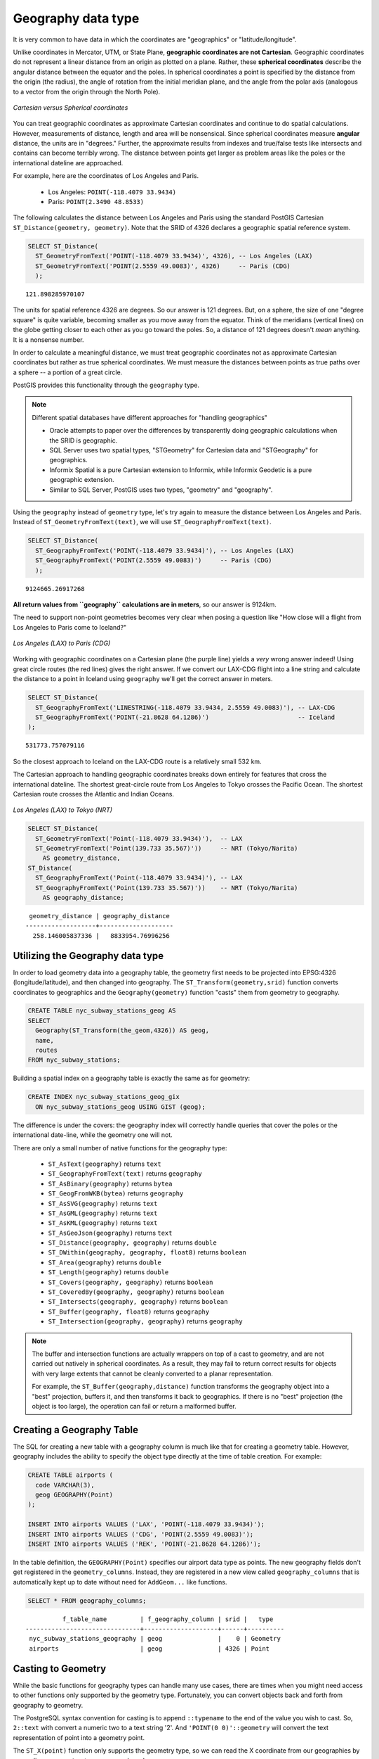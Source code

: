 .. _dataadmin.postgis.geography:

Geography data type
===================

It is very common to have data in which the coordinates are "geographics" or "latitude/longitude".  

Unlike coordinates in Mercator, UTM, or State Plane, **geographic coordinates are not Cartesian**. Geographic coordinates do not represent a linear distance from an origin as plotted on a plane. Rather, these **spherical coordinates** describe the angular distance between the equator and the poles. In spherical coordinates a point is specified by the distance from the origin (the radius), the angle of rotation from the initial meridian plane, and the angle from the polar axis (analogous to a vector from the origin through the North Pole).

.. figure:: img/geography_cartesian_spherical.png
   :align: center

   *Cartesian versus Spherical coordinates*

You can treat geographic coordinates as approximate Cartesian coordinates and continue to do spatial calculations. However, measurements of distance, length and area will be nonsensical. Since spherical coordinates measure **angular** distance, the units are in "degrees." Further, the approximate results from indexes and true/false tests like intersects and contains can become terribly wrong. The distance between points get larger as problem areas like the poles or the international dateline are approached.

For example, here are the coordinates of Los Angeles and Paris.

 * Los Angeles: ``POINT(-118.4079 33.9434)``
 * Paris: ``POINT(2.3490 48.8533)``
 
The following calculates the distance between Los Angeles and Paris using the standard PostGIS Cartesian ``ST_Distance(geometry, geometry)``.  Note that the SRID of 4326 declares a geographic spatial reference system.

.. code-block:: sql

  SELECT ST_Distance(
    ST_GeometryFromText('POINT(-118.4079 33.9434)', 4326), -- Los Angeles (LAX)
    ST_GeometryFromText('POINT(2.5559 49.0083)', 4326)     -- Paris (CDG)
    );

::

  121.898285970107


The units for spatial reference 4326 are degrees. So our answer is 121 degrees. But, on a sphere, the size of one "degree square" is quite variable, becoming smaller as you move away from the equator. Think of the meridians (vertical lines) on the globe getting closer to each other as you go toward the poles. So, a distance of 121 degrees doesn't *mean* anything. It is a nonsense number.


In order to calculate a meaningful distance, we must treat geographic coordinates not as approximate Cartesian coordinates but rather as true spherical coordinates.  We must measure the distances between points as true paths over a sphere -- a portion of a great circle. 

PostGIS provides this functionality through the ``geography`` type.

.. note::

  Different spatial databases have different approaches for "handling geographics" 
  
  * Oracle attempts to paper over the differences by transparently doing geographic calculations when the SRID is geographic. 
  * SQL Server uses two spatial types, "STGeometry" for Cartesian data and "STGeography" for geographics. 
  * Informix Spatial is a pure Cartesian extension to Informix, while Informix Geodetic is a pure geographic extension. 
  * Similar to SQL Server, PostGIS uses two types, "geometry" and "geography".
  
Using the ``geography`` instead of ``geometry`` type, let's try again to measure the distance between Los Angeles and Paris. Instead of ``ST_GeometryFromText(text)``, we will use ``ST_GeographyFromText(text)``.

.. code-block:: sql

  SELECT ST_Distance(
    ST_GeographyFromText('POINT(-118.4079 33.9434)'), -- Los Angeles (LAX)
    ST_GeographyFromText('POINT(2.5559 49.0083)')     -- Paris (CDG)
    );

::

  9124665.26917268

**All return values from ``geography`` calculations are in meters**, so our answer is 9124km. 

The need to support non-point geometries becomes very clear when posing a question like "How close will a flight from Los Angeles to Paris come to Iceland?" 

.. figure:: img/geography_lax_cdg.png
   :align: center

   *Los Angeles (LAX) to Paris (CDG)*

Working with geographic coordinates on a Cartesian plane (the purple line) yields a *very* wrong answer indeed! Using great circle routes (the red lines) gives the right answer. If we convert our LAX-CDG flight into a line string and calculate the distance to a point in Iceland using ``geography`` we'll get the correct answer in meters.

.. code-block:: sql

  SELECT ST_Distance(
    ST_GeographyFromText('LINESTRING(-118.4079 33.9434, 2.5559 49.0083)'), -- LAX-CDG
    ST_GeographyFromText('POINT(-21.8628 64.1286)')                        -- Iceland  
  );

::

  531773.757079116
  
So the closest approach to Iceland on the LAX-CDG route is a relatively small 532 km.
  
The Cartesian approach to handling geographic coordinates breaks down entirely for features that cross the international dateline. The shortest great-circle route from Los Angeles to Tokyo crosses the Pacific Ocean. The shortest Cartesian route crosses the Atlantic and Indian Oceans.

.. figure:: img/geography_lax_nrt.png
   :align: center

   *Los Angeles (LAX) to Tokyo (NRT)*


.. code-block:: sql

   SELECT ST_Distance(
     ST_GeometryFromText('Point(-118.4079 33.9434)'),  -- LAX
     ST_GeometryFromText('Point(139.733 35.567)'))     -- NRT (Tokyo/Narita)
       AS geometry_distance, 
   ST_Distance(
     ST_GeographyFromText('Point(-118.4079 33.9434)'), -- LAX
     ST_GeographyFromText('Point(139.733 35.567)'))    -- NRT (Tokyo/Narita) 
       AS geography_distance; 
    
::

   geometry_distance | geography_distance 
  -------------------+--------------------
    258.146005837336 |   8833954.76996256


Utilizing the Geography data type
---------------------------------

In order to load geometry data into a geography table, the geometry first needs to be projected into EPSG:4326 (longitude/latitude), and then changed into geography.  The ``ST_Transform(geometry,srid)`` function converts coordinates to geographics and the ``Geography(geometry)`` function "casts" them from geometry to geography.

.. code-block:: sql

  CREATE TABLE nyc_subway_stations_geog AS
  SELECT 
    Geography(ST_Transform(the_geom,4326)) AS geog, 
    name, 
    routes
  FROM nyc_subway_stations;
   
Building a spatial index on a geography table is exactly the same as for geometry:

.. code-block:: sql

   CREATE INDEX nyc_subway_stations_geog_gix 
     ON nyc_subway_stations_geog USING GIST (geog);

The difference is under the covers: the geography index will correctly handle queries that cover the poles or the international date-line, while the geometry one will not.

There are only a small number of native functions for the geography type:
 
 * ``ST_AsText(geography)`` returns ``text``
 * ``ST_GeographyFromText(text)`` returns ``geography``
 * ``ST_AsBinary(geography)`` returns ``bytea``
 * ``ST_GeogFromWKB(bytea)`` returns ``geography``
 * ``ST_AsSVG(geography)`` returns ``text``
 * ``ST_AsGML(geography)`` returns ``text``
 * ``ST_AsKML(geography)`` returns ``text``
 * ``ST_AsGeoJson(geography)`` returns ``text``
 * ``ST_Distance(geography, geography)`` returns ``double``
 * ``ST_DWithin(geography, geography, float8)`` returns ``boolean``
 * ``ST_Area(geography)`` returns ``double``
 * ``ST_Length(geography)`` returns ``double``
 * ``ST_Covers(geography, geography)`` returns ``boolean``
 * ``ST_CoveredBy(geography, geography)`` returns ``boolean``
 * ``ST_Intersects(geography, geography)`` returns ``boolean``
 * ``ST_Buffer(geography, float8)`` returns ``geography``
 * ``ST_Intersection(geography, geography)`` returns ``geography``

.. note::

   The buffer and intersection functions are actually wrappers on top of a cast to geometry, and are not carried out natively in spherical coordinates. As a result, they may fail to return correct results for objects with very large extents that cannot be cleanly converted to a planar representation.

   For example, the ``ST_Buffer(geography,distance)`` function transforms the geography object into a "best" projection, buffers it, and then transforms it back to geographics. If there is no "best" projection (the object is too large), the operation can fail or return a malformed buffer.

Creating a Geography Table
--------------------------
 
The SQL for creating a new table with a geography column is much like that for creating a geometry table. However, geography includes the ability to specify the object type directly at the time of table creation. For example:

.. code-block:: sql

  CREATE TABLE airports (
    code VARCHAR(3),
    geog GEOGRAPHY(Point)
  );
  
  INSERT INTO airports VALUES ('LAX', 'POINT(-118.4079 33.9434)');
  INSERT INTO airports VALUES ('CDG', 'POINT(2.5559 49.0083)');
  INSERT INTO airports VALUES ('REK', 'POINT(-21.8628 64.1286)');
  
In the table definition, the ``GEOGRAPHY(Point)`` specifies our airport data type as points. The new geography fields don't get registered in the ``geometry_columns``. Instead, they are registered in a new view called ``geography_columns`` that is automatically kept up to date without need for ``AddGeom...`` like functions.

.. code-block:: sql

  SELECT * FROM geography_columns;
  
::

           f_table_name         | f_geography_column | srid |   type   
 -------------------------------+--------------------+------+----------
  nyc_subway_stations_geography | geog               |    0 | Geometry
  airports                      | geog               | 4326 | Point


Casting to Geometry
-------------------

While the basic functions for geography types can handle many use cases, there are times when you might need access to other functions only supported by the geometry type. Fortunately, you can convert objects back and forth from geography to geometry.

The PostgreSQL syntax convention for casting is to append ``::typename`` to the end of the value you wish to cast. So, ``2::text`` with convert a numeric two to a text string '2'. And ``'POINT(0 0)'::geometry`` will convert the text representation of point into a geometry point.

The ``ST_X(point)`` function only supports the geometry type, so we can read the X coordinate from our geographies by appending ``::geometry`` to our geography values.

.. code-block:: sql

  SELECT code, ST_X(geog::geometry) AS longitude FROM airports;

::

  code | longitude 
 ------+-----------
  LAX  | -118.4079 
  CDG  |    2.5559
  REK  |  -21.8628

By appending ``::geometry`` to our geography value, we convert the object to a geometry with an SRID of 4326. From there we can use as many geometry functions as strike our fancy. But, remember -- now that our object is a geometry, the coordinates will be interpreted as Cartesian coordinates, not spherical ones.
 
 
When Not To Use Geography
-------------------------

Geographics are universally accepted coordinates -- everyone understands what latitude/longitude mean, but very few people understand what UTM coordinates mean. Why not use geography all the time?

* There are far fewer functions available that directly support the geography type.
* The calculations on a sphere are computationally far more expensive than Cartesian calculations. For example, the Cartesian formula for distance (Pythagoras) involves one call to sqrt(). The spherical formula for distance (Haversine) involves two sqrt() calls, an arctan() call, four sin() calls and two cos() calls. Trigonometric functions are very costly, and spherical calculations involve a lot of them.
 
So, if your data is geographically compact (contained within a state, county or city), use the ``geometry`` type with a Cartesian projection that makes sense with your data.  

If, on the other hand, you need to measure distance with a dataset that is geographically dispersed (covering much of the world), use the ``geography`` type. The application complexity you save by working in ``geography`` will offset any performance issues. And, casting to ``geometry`` can offset most functionality limitations.


For more information about geometry functions in PostGIS, please see the `PostGIS Reference <../../../postgis/postgis/html/reference.html>`_
